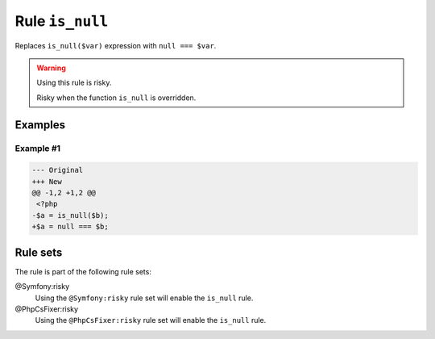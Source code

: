 ================
Rule ``is_null``
================

Replaces ``is_null($var)`` expression with ``null === $var``.

.. warning:: Using this rule is risky.

   Risky when the function ``is_null`` is overridden.

Examples
--------

Example #1
~~~~~~~~~~

.. code-block:: diff

   --- Original
   +++ New
   @@ -1,2 +1,2 @@
    <?php
   -$a = is_null($b);
   +$a = null === $b;

Rule sets
---------

The rule is part of the following rule sets:

@Symfony:risky
  Using the ``@Symfony:risky`` rule set will enable the ``is_null`` rule.

@PhpCsFixer:risky
  Using the ``@PhpCsFixer:risky`` rule set will enable the ``is_null`` rule.
